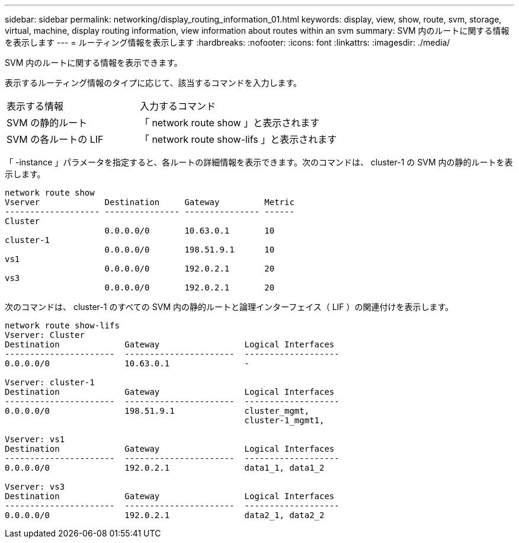 ---
sidebar: sidebar 
permalink: networking/display_routing_information_01.html 
keywords: display, view, show, route, svm, storage, virtual, machine, display routing information, view information about routes within an svm 
summary: SVM 内のルートに関する情報を表示します 
---
= ルーティング情報を表示します
:hardbreaks:
:nofooter: 
:icons: font
:linkattrs: 
:imagesdir: ./media/


[role="lead"]
SVM 内のルートに関する情報を表示できます。

表示するルーティング情報のタイプに応じて、該当するコマンドを入力します。

[cols="40,60"]
|===


| 表示する情報 | 入力するコマンド 


 a| 
SVM の静的ルート
 a| 
「 network route show 」と表示されます



 a| 
SVM の各ルートの LIF
 a| 
「 network route show-lifs 」と表示されます

|===
「 -instance 」パラメータを指定すると、各ルートの詳細情報を表示できます。次のコマンドは、 cluster-1 の SVM 内の静的ルートを表示します。

....
network route show
Vserver             Destination     Gateway         Metric
------------------- --------------- --------------- ------
Cluster
                    0.0.0.0/0       10.63.0.1       10
cluster-1
                    0.0.0.0/0       198.51.9.1      10
vs1
                    0.0.0.0/0       192.0.2.1       20
vs3
                    0.0.0.0/0       192.0.2.1       20
....
次のコマンドは、 cluster-1 のすべての SVM 内の静的ルートと論理インターフェイス（ LIF ）の関連付けを表示します。

....
network route show-lifs
Vserver: Cluster
Destination             Gateway                 Logical Interfaces
----------------------  ----------------------  -------------------
0.0.0.0/0               10.63.0.1               -

Vserver: cluster-1
Destination             Gateway                 Logical Interfaces
----------------------  ----------------------  -------------------
0.0.0.0/0               198.51.9.1              cluster_mgmt,
                                                cluster-1_mgmt1,

Vserver: vs1
Destination             Gateway                 Logical Interfaces
----------------------  ----------------------  -------------------
0.0.0.0/0               192.0.2.1               data1_1, data1_2

Vserver: vs3
Destination             Gateway                 Logical Interfaces
----------------------  ----------------------  -------------------
0.0.0.0/0               192.0.2.1               data2_1, data2_2
....